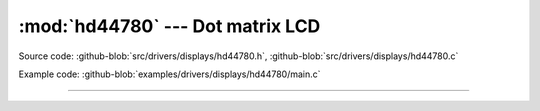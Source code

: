 :mod:`hd44780` --- Dot matrix LCD
=================================

.. module:: hd44780
   :synopsis: Dot matrix LCD.

Source code: :github-blob:`src/drivers/displays/hd44780.h`,
:github-blob:`src/drivers/displays/hd44780.c`

Example code: :github-blob:`examples/drivers/displays/hd44780/main.c`

----------------------------------------------

.. doxygenfile:: drivers/displays/hd44780.h
   :project: simba
